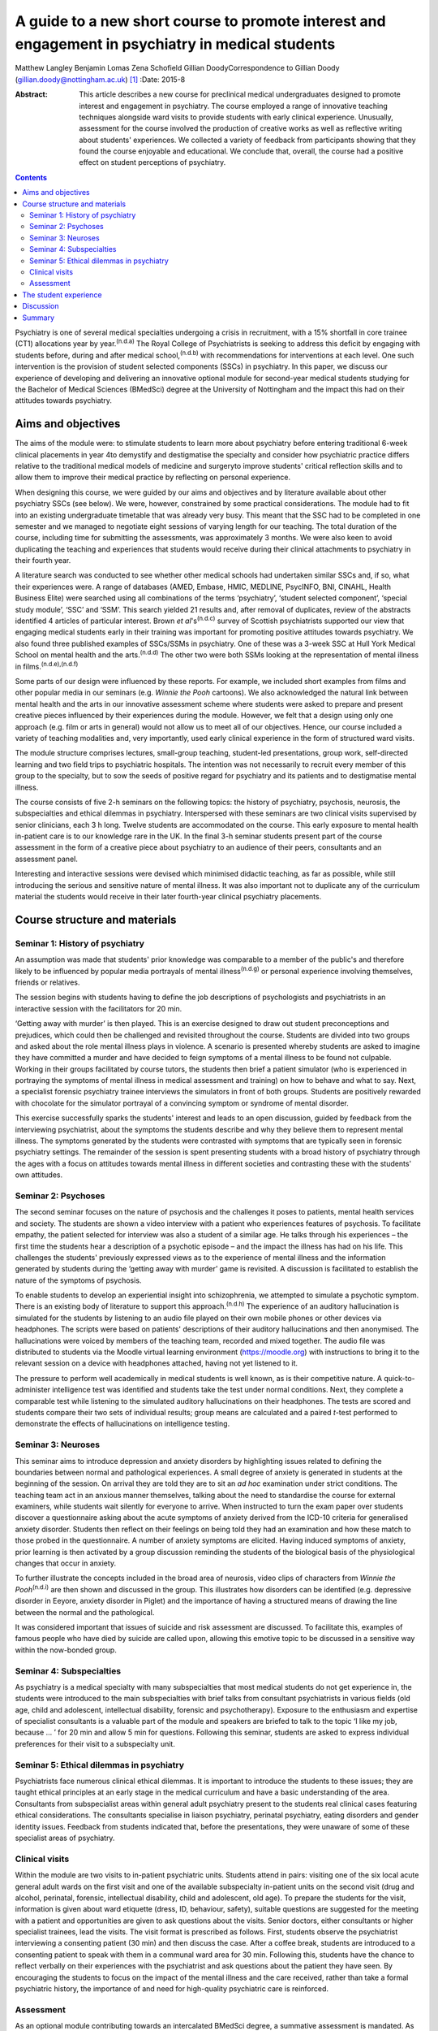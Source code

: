 ==================================================================================================
A guide to a new short course to promote interest and engagement in psychiatry in medical students
==================================================================================================

Matthew Langley
Benjamin Lomas
Zena Schofield
Gillian DoodyCorrespondence to Gillian Doody
(gillian.doody@nottingham.ac.uk)  [1]_
:Date: 2015-8

:Abstract:
   This article describes a new course for preclinical medical
   undergraduates designed to promote interest and engagement in
   psychiatry. The course employed a range of innovative teaching
   techniques alongside ward visits to provide students with early
   clinical experience. Unusually, assessment for the course involved
   the production of creative works as well as reflective writing about
   students' experiences. We collected a variety of feedback from
   participants showing that they found the course enjoyable and
   educational. We conclude that, overall, the course had a positive
   effect on student perceptions of psychiatry.


.. contents::
   :depth: 3
..

Psychiatry is one of several medical specialties undergoing a crisis in
recruitment, with a 15% shortfall in core trainee (CT1) allocations year
by year.\ :sup:`(n.d.a)` The Royal College of Psychiatrists is seeking
to address this deficit by engaging with students before, during and
after medical school,\ :sup:`(n.d.b)` with recommendations for
interventions at each level. One such intervention is the provision of
student selected components (SSCs) in psychiatry. In this paper, we
discuss our experience of developing and delivering an innovative
optional module for second-year medical students studying for the
Bachelor of Medical Sciences (BMedSci) degree at the University of
Nottingham and the impact this had on their attitudes towards
psychiatry.

.. _S1:

Aims and objectives
===================

The aims of the module were: to stimulate students to learn more about
psychiatry before entering traditional 6-week clinical placements in
year 4to demystify and destigmatise the specialty and consider how
psychiatric practice differs relative to the traditional medical models
of medicine and surgeryto improve students' critical reflection skills
and to allow them to improve their medical practice by reflecting on
personal experience.

When designing this course, we were guided by our aims and objectives
and by literature available about other psychiatry SSCs (see below). We
were, however, constrained by some practical considerations. The module
had to fit into an existing undergraduate timetable that was already
very busy. This meant that the SSC had to be completed in one semester
and we managed to negotiate eight sessions of varying length for our
teaching. The total duration of the course, including time for
submitting the assessments, was approximately 3 months. We were also
keen to avoid duplicating the teaching and experiences that students
would receive during their clinical attachments to psychiatry in their
fourth year.

A literature search was conducted to see whether other medical schools
had undertaken similar SSCs and, if so, what their experiences were. A
range of databases (AMED, Embase, HMIC, MEDLINE, PsycINFO, BNI, CINAHL,
Health Business Elite) were searched using all combinations of the terms
‘psychiatry’, ‘student selected component’, ‘special study module’,
‘SSC’ and ‘SSM’. This search yielded 21 results and, after removal of
duplicates, review of the abstracts identified 4 articles of particular
interest. Brown *et al*'s\ :sup:`(n.d.c)` survey of Scottish
psychiatrists supported our view that engaging medical students early in
their training was important for promoting positive attitudes towards
psychiatry. We also found three published examples of SSCs/SSMs in
psychiatry. One of these was a 3-week SSC at Hull York Medical School on
mental health and the arts.\ :sup:`(n.d.d)` The other two were both SSMs
looking at the representation of mental illness in
films.\ :sup:`(n.d.e),(n.d.f)`

Some parts of our design were influenced by these reports. For example,
we included short examples from films and other popular media in our
seminars (e.g. *Winnie the Pooh* cartoons). We also acknowledged the
natural link between mental health and the arts in our innovative
assessment scheme where students were asked to prepare and present
creative pieces influenced by their experiences during the module.
However, we felt that a design using only one approach (e.g. film or
arts in general) would not allow us to meet all of our objectives.
Hence, our course included a variety of teaching modalities and, very
importantly, used early clinical experience in the form of structured
ward visits.

The module structure comprises lectures, small-group teaching,
student-led presentations, group work, self-directed learning and two
field trips to psychiatric hospitals. The intention was not necessarily
to recruit every member of this group to the specialty, but to sow the
seeds of positive regard for psychiatry and its patients and to
destigmatise mental illness.

The course consists of five 2-h seminars on the following topics: the
history of psychiatry, psychosis, neurosis, the subspecialties and
ethical dilemmas in psychiatry. Interspersed with these seminars are two
clinical visits supervised by senior clinicians, each 3 h long. Twelve
students are accommodated on the course. This early exposure to mental
health in-patient care is to our knowledge rare in the UK. In the final
3-h seminar students present part of the course assessment in the form
of a creative piece about psychiatry to an audience of their peers,
consultants and an assessment panel.

Interesting and interactive sessions were devised which minimised
didactic teaching, as far as possible, while still introducing the
serious and sensitive nature of mental illness. It was also important
not to duplicate any of the curriculum material the students would
receive in their later fourth-year clinical psychiatry placements.

.. _S2:

Course structure and materials
==============================

.. _S3:

Seminar 1: History of psychiatry
--------------------------------

An assumption was made that students' prior knowledge was comparable to
a member of the public's and therefore likely to be influenced by
popular media portrayals of mental illness\ :sup:`(n.d.g)` or personal
experience involving themselves, friends or relatives.

The session begins with students having to define the job descriptions
of psychologists and psychiatrists in an interactive session with the
facilitators for 20 min.

‘Getting away with murder’ is then played. This is an exercise designed
to draw out student preconceptions and prejudices, which could then be
challenged and revisited throughout the course. Students are divided
into two groups and asked about the role mental illness plays in
violence. A scenario is presented whereby students are asked to imagine
they have committed a murder and have decided to feign symptoms of a
mental illness to be found not culpable. Working in their groups
facilitated by course tutors, the students then brief a patient
simulator (who is experienced in portraying the symptoms of mental
illness in medical assessment and training) on how to behave and what to
say. Next, a specialist forensic psychiatry trainee interviews the
simulators in front of both groups. Students are positively rewarded
with chocolate for the simulator portrayal of a convincing symptom or
syndrome of mental disorder.

This exercise successfully sparks the students' interest and leads to an
open discussion, guided by feedback from the interviewing psychiatrist,
about the symptoms the students describe and why they believe them to
represent mental illness. The symptoms generated by the students were
contrasted with symptoms that are typically seen in forensic psychiatry
settings. The remainder of the session is spent presenting students with
a broad history of psychiatry through the ages with a focus on attitudes
towards mental illness in different societies and contrasting these with
the students' own attitudes.

.. _S4:

Seminar 2: Psychoses
--------------------

The second seminar focuses on the nature of psychosis and the challenges
it poses to patients, mental health services and society. The students
are shown a video interview with a patient who experiences features of
psychosis. To facilitate empathy, the patient selected for interview was
also a student of a similar age. He talks through his experiences – the
first time the students hear a description of a psychotic episode – and
the impact the illness has had on his life. This challenges the
students' previously expressed views as to the experience of mental
illness and the information generated by students during the ‘getting
away with murder’ game is revisited. A discussion is facilitated to
establish the nature of the symptoms of psychosis.

To enable students to develop an experiential insight into
schizophrenia, we attempted to simulate a psychotic symptom. There is an
existing body of literature to support this approach.\ :sup:`(n.d.h)`
The experience of an auditory hallucination is simulated for the
students by listening to an audio file played on their own mobile phones
or other devices via headphones. The scripts were based on patients'
descriptions of their auditory hallucinations and then anonymised. The
hallucinations were voiced by members of the teaching team, recorded and
mixed together. The audio file was distributed to students via the
Moodle virtual learning environment (https://moodle.org) with
instructions to bring it to the relevant session on a device with
headphones attached, having not yet listened to it.

The pressure to perform well academically in medical students is well
known, as is their competitive nature. A quick-to-administer
intelligence test was identified and students take the test under normal
conditions. Next, they complete a comparable test while listening to the
simulated auditory hallucinations on their headphones. The tests are
scored and students compare their two sets of individual results; group
means are calculated and a paired *t*-test performed to demonstrate the
effects of hallucinations on intelligence testing.

.. _S5:

Seminar 3: Neuroses
-------------------

This seminar aims to introduce depression and anxiety disorders by
highlighting issues related to defining the boundaries between normal
and pathological experiences. A small degree of anxiety is generated in
students at the beginning of the session. On arrival they are told they
are to sit an *ad hoc* examination under strict conditions. The teaching
team act in an anxious manner themselves, talking about the need to
standardise the course for external examiners, while students wait
silently for everyone to arrive. When instructed to turn the exam paper
over students discover a questionnaire asking about the acute symptoms
of anxiety derived from the ICD-10 criteria for generalised anxiety
disorder. Students then reflect on their feelings on being told they had
an examination and how these match to those probed in the questionnaire.
A number of anxiety symptoms are elicited. Having induced symptoms of
anxiety, prior learning is then activated by a group discussion
reminding the students of the biological basis of the physiological
changes that occur in anxiety.

To further illustrate the concepts included in the broad area of
neurosis, video clips of characters from *Winnie the
Pooh*\ :sup:`(n.d.i)` are then shown and discussed in the group. This
illustrates how disorders can be identified (e.g. depressive disorder in
Eeyore, anxiety disorder in Piglet) and the importance of having a
structured means of drawing the line between the normal and the
pathological.

It was considered important that issues of suicide and risk assessment
are discussed. To facilitate this, examples of famous people who have
died by suicide are called upon, allowing this emotive topic to be
discussed in a sensitive way within the now-bonded group.

.. _S6:

Seminar 4: Subspecialties
-------------------------

As psychiatry is a medical specialty with many subspecialties that most
medical students do not get experience in, the students were introduced
to the main subspecialties with brief talks from consultant
psychiatrists in various fields (old age, child and adolescent,
intellectual disability, forensic and psychotherapy). Exposure to the
enthusiasm and expertise of specialist consultants is a valuable part of
the module and speakers are briefed to talk to the topic ‘I like my job,
because … ’ for 20 min and allow 5 min for questions. Following this
seminar, students are asked to express individual preferences for their
visit to a subspecialty unit.

.. _S7:

Seminar 5: Ethical dilemmas in psychiatry
-----------------------------------------

Psychiatrists face numerous clinical ethical dilemmas. It is important
to introduce the students to these issues; they are taught ethical
principles at an early stage in the medical curriculum and have a basic
understanding of the area. Consultants from subspecialist areas within
general adult psychiatry present to the students real clinical cases
featuring ethical considerations. The consultants specialise in liaison
psychiatry, perinatal psychiatry, eating disorders and gender identity
issues. Feedback from students indicated that, before the presentations,
they were unaware of some of these specialist areas of psychiatry.

.. _S8:

Clinical visits
---------------

Within the module are two visits to in-patient psychiatric units.
Students attend in pairs: visiting one of the six local acute general
adult wards on the first visit and one of the available subspecialty
in-patient units on the second visit (drug and alcohol, perinatal,
forensic, intellectual disability, child and adolescent, old age). To
prepare the students for the visit, information is given about ward
etiquette (dress, ID, behaviour, safety), suitable questions are
suggested for the meeting with a patient and opportunities are given to
ask questions about the visits. Senior doctors, either consultants or
higher specialist trainees, lead the visits. The visit format is
prescribed as follows. First, students observe the psychiatrist
interviewing a consenting patient (30 min) and then discuss the case.
After a coffee break, students are introduced to a consenting patient to
speak with them in a communal ward area for 30 min. Following this,
students have the chance to reflect verbally on their experiences with
the psychiatrist and ask questions about the patient they have seen. By
encouraging the students to focus on the impact of the mental illness
and the care received, rather than take a formal psychiatric history,
the importance of and need for high-quality psychiatric care is
reinforced.

.. _S9:

Assessment
----------

As an optional module contributing towards an intercalated BMedSci
degree, a summative assessment is mandated. As the aim of the module is
to demystify and destigmatise psychiatry as well as developing empathy
the assessment places emphasis on reflective processes. Students are
required to produce two reflective essays, one entitled ‘My impressions
of psychiatry’ (1500 words) and the other ‘Meeting a psychiatric
patient’ (1000 words). They are also required to produce a piece of
creative work that communicates their understanding of any aspect of
psychiatry with an accompanying written explanation of the work. This
was presented to the student group, the facilitators, consultants and
psychiatric staff who facilitate the ward visits. A psychiatric
occupational therapist helped to develop the marking criteria and was a
member of the assessment panel. The creative work presented was
emotionally poignant and exceeded expectations; students produced
paintings, photography, poetry, interpretative contemporary dance, short
films and sculptures. Their work has been exhibited at the medical
school and is available for future groups to see online.

.. _S10:

The student experience
======================

The Attitudes to Psychiatry (ATP) questionnaire\ :sup:`(n.d.j)` and a
bespoke questionnaire to obtain qualitative and quantitative feedback on
the creative assessment and the role of reflection in medical training
were completed by students both before and after the course. There were
no statistically significant differences in attitudes to psychiatry
question items before and after the course. There were 11 students who
completed the ATP before the module and 10 who completed it at the end
of the module. When individual statements were examined using
chi-squared results for the responses before and after the module
compared with the mean response before the module for each question on
the ATP, three questions initially seemed statistically significant
(Question 3: ‘Psychiatric hospitals are little more than prisons’,
Question 9: ‘Psychiatric teaching increases our understanding of medical
and surgical patients’, Question 29: ‘Psychiatric patients are often
more interesting to work with than other patients’). However, once
adjusted for multiple testing using a Bonferroni correction, the results
were no longer statistically significant. The lack of statistically
significant results in the ATP is probably due to the small sample size
and the fact that students self-selected the course, which might have
resulted in the group being biased positively towards those attracted to
psychiatry at the outset.

The most positive effect of the course was apparent in the essays the
students produced. Most chose to reflect on their personal journey
through the course, with a common theme being the realisation that
previously held stereotypic views of the psychiatrist and their patients
were inaccurate. Our aim to give students a positive experience of
psychiatry was achieved – one student wrote ‘Considering that I chose
this module having no intention of taking a career route in psychiatry,
I must say that the module has certainly left positive impressions upon
me, and right now, I definitely would not rule out such a possibility’.

An example of the impact of the module is voiced by a student who wrote:
‘My impression of psychiatry has been very positive. [Psychiatry] is an
exciting and ever-evolving profession’. Admittedly, students were aware
of the ‘hidden agenda’ created by the recruitment crisis in psychiatry
and perhaps they knew we would be delighted to read quotes such as, ‘I
have ended this course wanting to pursue a career in old age
psychiatry’.

Another common essay theme was the belief that medical students should
be taught about psychiatry earlier in their training. One student
stated: ‘My impressions of psychiatry have changed dramatically over the
[past] year and I am of the opinion that all medical students would
benefit from early exposure to this [specialty]’. Another student,
having highlighted the stigma among medical students towards people with
mental illness, said: ‘I believe there should be a lot more emphasis on
mental health in … the preclinical phase of medical training, perhaps
this can reduce the stigma associated with the subject’.

Clinical visits received excellent feedback from the students. One
wrote: ‘Probably the most important factor in sculpting my impressions,
were my own experiences on the wards … It felt like no other hospital
ward that I'd been on before’. Another student wrote: ‘Experiences such
as meeting this patient, and the ward round, changed my views and
attitudes towards psychiatry entirely’. The effect of the contact with
patients was clear, with one student writing: ‘Thinking about psychiatry
now, the patients are what I will take from this module’.

The aim to reduce stigma both towards psychiatric patients and their
psychiatrists appears to have been achieved. One student stated ‘I was
greeted, not with a room of [Freuds], but kind, friendly, relaxed
psychiatrists. People who seemed like the most passionate doctors of any
[specialty] I'd encountered’. Another said: ‘[The course] has stripped
away levels of stigma I barely knew I had, yet which society had
conditioned me into having’. Several of the students commented on their
desire to see stigma towards those experiencing mental illnesses to be
reduced, typified by one student who wrote ‘Mental illness is just as
real as physical illness and deserves the same amount of respect’.

.. _S11:

Discussion
==========

It should be noted that the sample size of the first cohort was small,
only 12, so it is difficult to draw anything more than impressions from
the data collected. The course has been repeated but again with only 12
participants. Because funding streams are different for preclinical and
clinical medical students at present there are practical limitations on
the number of students who can undertake the module. However, with minor
alterations, the module could be taught with larger numbers of students
and in medical schools throughout the UK. A useful follow-up would be to
conduct the ATP on second-year students who do not undertake this module
and compare the results. In addition, following up this group of
students to see whether the changes in attitude are sustained or
short-lived might be of value. Comments made by the students during the
module indicated that negative attitudes regarding mental health
services are being propagated even in preclinical teaching sessions. As
it has not been possible to do a long-term follow-up of these students
yet, the effect of studying other areas of clinical medicine on their
long-term career choice has not been established. This positive change
in attitudes to psychiatry may or may not be sustained in the long term,
but at least we have a tool that has demonstrated a positive impact on
medical students that could be repeated in larger numbers.

.. _S12:

Summary
=======

In conclusion, by using innovative, interactive teaching techniques
combined with early clinical visits to psychiatric units, the course
achieved its aims of demystifying and destigmatising psychiatry. At the
start of the course, none of the students had considered psychiatry as a
career; by the end 25% stated they intended to become psychiatrists and
a further 17% said they would consider a career in psychiatry. More than
half of the students requested to do their BMedSci projects in areas
related to psychiatry through the Institute of Mental Health,
Nottingham. The remainder acknowledged a positive change in their
attitudes towards psychiatry, viewing it as an interesting and important
medical specialty. We are currently exploring the possibility of
offering a similar bespoke course for local sixth-form pupils to
encourage those interested in psychiatry to apply to medical school.

The assessment work demonstrated that all the students had increased
their knowledge of psychiatry, with most having undertaken further
personal study that was referenced in their submissions. The assessment
process included a reflective piece enabling the students to develop
reflective skills, with some being more able to demonstrate this in
written form than others. As students are motivated by assessment, using
an assessed reflective piece encouraged their focus on this skill that
will benefit them in their future medical careers. Psychiatry in
particular is an area where reflective practice is vital, so this
assessment tool has face validity. We would encourage all psychiatrists
in medical education to reflect on how we can make changes to improve
recruitment of appropriately skilled doctors to psychiatry and present
this module as one suggestion.

.. container:: references csl-bib-body hanging-indent
   :name: refs

   .. container:: csl-entry
      :name: ref-R1

      n.d.a.

   .. container:: csl-entry
      :name: ref-R2

      n.d.b.

   .. container:: csl-entry
      :name: ref-R3

      n.d.c.

   .. container:: csl-entry
      :name: ref-R4

      n.d.d.

   .. container:: csl-entry
      :name: ref-R5

      n.d.e.

   .. container:: csl-entry
      :name: ref-R6

      n.d.f.

   .. container:: csl-entry
      :name: ref-R7

      n.d.g.

   .. container:: csl-entry
      :name: ref-R8

      n.d.h.

   .. container:: csl-entry
      :name: ref-R9

      n.d.i.

   .. container:: csl-entry
      :name: ref-R10

      n.d.j.

.. [1]
   **Matthew Langley** is a specialist trainee in psychiatry
   (undertaking special interest sessions in medical education), East
   Midlands North School of Psychiatry; **Benjamin Lomas** is a lecturer
   in general adult psychiatry at the University of Nottingham; **Zena
   Schofield** is a specialist trainee in psychiatry, East Midlands
   North School of Psychiatry; and **Gillian Doody** is a professor of
   general adult psychiatry and medical education at the University of
   Nottingham.

